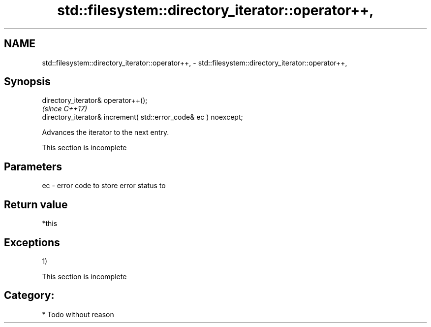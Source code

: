 .TH std::filesystem::directory_iterator::operator++, 3 "2018.03.28" "http://cppreference.com" "C++ Standard Libary"
.SH NAME
std::filesystem::directory_iterator::operator++, \- std::filesystem::directory_iterator::operator++,

.SH Synopsis

   directory_iterator& operator++();
                                                                   \fI(since C++17)\fP
   directory_iterator& increment( std::error_code& ec ) noexcept;

   Advances the iterator to the next entry.

    This section is incomplete

.SH Parameters

   ec - error code to store error status to

.SH Return value

   *this

.SH Exceptions

   1)

    This section is incomplete

.SH Category:

     * Todo without reason
